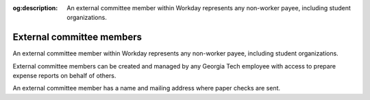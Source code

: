 :og:description: An external committee member within Workday represents any non-worker payee, including student organizations.

External committee members
==========================

.. vale Google.Passive = NO
.. vale write-good.E-Prime = NO
.. vale write-good.Passive = NO

An external committee member within Workday represents any non-worker payee, including student organizations.

External committee members can be created and managed by any Georgia Tech employee with access to prepare expense reports on behalf of others.

An external committee member has a name and mailing address where paper checks are sent.
